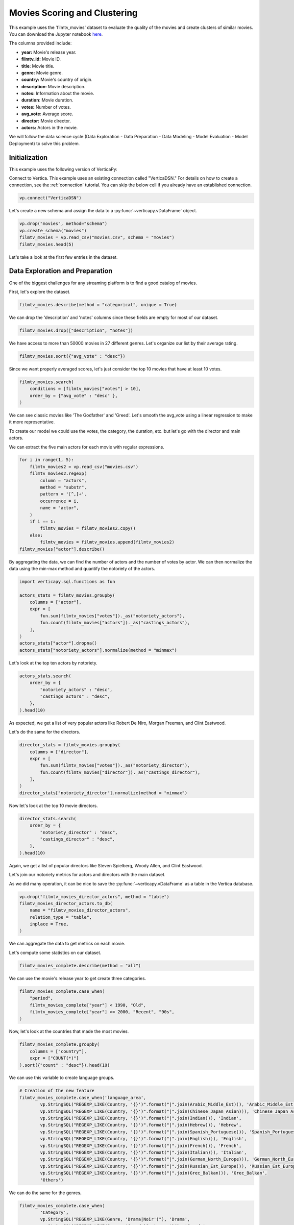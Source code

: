 .. _examples.business.movies:

Movies Scoring and Clustering 
==============================

This example uses the 'filmtv_movies' dataset to evaluate the quality of the movies and create clusters of similar movies. 
You can download the Jupyter notebook `here <https://github.com/vertica/VerticaPy/blob/master/examples/business/movies/movies.ipynb>`_.

The columns provided include:

- **year:** Movie's release year.
- **filmtv_id:** Movie ID.
- **title:** Movie title.
- **genre:** Movie genre.
- **country:** Movie's country of origin.
- **description:** Movie description.
- **notes:** Information about the movie.
- **duration:** Movie duration.
- **votes:** Number of votes.
- **avg_vote:** Average score.
- **director:** Movie director.
- **actors:** Actors in the movie.


We will follow the data science cycle (Data Exploration - Data Preparation - Data Modeling - Model Evaluation - Model Deployment) to solve this problem.

Initialization
----------------

This example uses the following version of VerticaPy:

.. ipython:: python
    
    import verticapy as vp
    
    vp.__version__

Connect to Vertica. This example uses an existing connection called "VerticaDSN." 
For details on how to create a connection, see the :ref:`connection` tutorial.
You can skip the below cell if you already have an established connection.

.. code-block:: python
    
    vp.connect("VerticaDSN")

Let's  create a new schema and assign the data to a :py:func:`~verticapy.vDataFrame` object.

.. code-block:: ipython

    vp.drop("movies", method="schema")
    vp.create_schema("movies")
    filmtv_movies = vp.read_csv("movies.csv", schema = "movies")
    filmtv_movies.head(5)

Let's take a look at the first few entries in the dataset.

.. ipython:: python
    :suppress:

    vp.drop("movies", method="schema")
    vp.create_schema("movies")
    filmtv_movies = vp.read_csv("/project/data/VerticaPy/docs/source/_static/website/examples/data/movies/movies.csv", schema = "movies")
    res = filmtv_movies.head(5)
    html_file = open("/project/data/VerticaPy/docs/figures/examples_movies_table.html", "w")
    html_file.write(res._repr_html_())
    html_file.close()

.. raw:: html
    :file: /project/data/VerticaPy/docs/figures/examples_movies_table.html

Data Exploration and Preparation
---------------------------------

One of the biggest challenges for any streaming platform is to find a good catalog of movies.

First, let's explore the dataset.

.. code-block:: python

    filmtv_movies.describe(method = "categorical", unique = True)

.. ipython:: python
    :suppress:

    res = filmtv_movies.describe(method = "categorical", unique = True)
    html_file = open("/project/data/VerticaPy/docs/figures/examples_movies_describe_cat.html", "w")
    html_file.write(res._repr_html_())
    html_file.close()

.. raw:: html
    :file: /project/data/VerticaPy/docs/figures/examples_movies_describe_cat.html

We can drop the 'description' and 'notes' columns since these fields are empty for most of our dataset.

.. code-block:: python

    filmtv_movies.drop(["description", "notes"])

.. ipython:: python
    :suppress:

    filmtv_movies.drop(["description", "notes"])
    res = filmtv_movies
    html_file = open("/project/data/VerticaPy/docs/figures/examples_movies_drop.html", "w")
    html_file.write(res._repr_html_())
    html_file.close()

.. raw:: html
    :file: /project/data/VerticaPy/docs/figures/examples_movies_drop.html

We have access to more than 50000 movies in 27 different genres. Let's organize our list by their average rating.

.. code-block:: python

    filmtv_movies.sort({"avg_vote" : "desc"})

.. ipython:: python
    :suppress:

    filmtv_movies.sort({"avg_vote" : "desc"})
    res = filmtv_movies.sort({"avg_vote" : "desc"})
    html_file = open("/project/data/VerticaPy/docs/figures/examples_movies_avg_vote_sort.html", "w")
    html_file.write(res._repr_html_())
    html_file.close()

.. raw:: html
    :file: /project/data/VerticaPy/docs/figures/examples_movies_avg_vote_sort.html

Since we want properly averaged scores, let's just consider the top 10 movies that have at least 10 votes.

.. code-block:: python

    filmtv_movies.search(
        conditions = [filmtv_movies["votes"] > 10], 
        order_by = {"avg_vote" : "desc" },
    )

.. ipython:: python
    :suppress:

    res = filmtv_movies.search(
        conditions = [filmtv_movies["votes"] > 10], 
        order_by = {"avg_vote" : "desc" },
    )
    html_file = open("/project/data/VerticaPy/docs/figures/examples_movies_search_votes.html", "w")
    html_file.write(res._repr_html_())
    html_file.close()

.. raw:: html
    :file: /project/data/VerticaPy/docs/figures/examples_movies_search_votes.html

We can see classic movies like 'The Godfather' and 'Greed'. Let's smooth the avg_vote using a linear regression to make it more representative.

To create our model we could use the votes, the category, the duration, etc. but let's go with the director and main actors. 

We can extract the five main actors for each movie with regular expressions.

.. code-block:: python

    for i in range(1, 5):
        filmtv_movies2 = vp.read_csv("movies.csv")
        filmtv_movies2.regexp(
            column = "actors",
            method = "substr",
            pattern = '[^,]+',
            occurrence = i,
            name = "actor",
        )
        if i == 1:
            filmtv_movies = filmtv_movies2.copy()
        else:
            filmtv_movies = filmtv_movies.append(filmtv_movies2)
    filmtv_movies["actor"].describe()

.. ipython:: python
    :suppress:

    for i in range(1, 5):
        filmtv_movies2 = vp.read_csv("/project/data/VerticaPy/docs/source/_static/website/examples/data/movies/movies.csv")
        filmtv_movies2.regexp(
            column = "actors",
            method = "substr",
            pattern = '[^,]+',
            occurrence = i,
            name = "actor",
        )
        if i == 1:
            filmtv_movies = filmtv_movies2.copy()
        else:
            filmtv_movies = filmtv_movies.append(filmtv_movies2)
    res = filmtv_movies["actor"].describe()
    html_file = open("/project/data/VerticaPy/docs/figures/examples_movies_describe_actors.html", "w")
    html_file.write(res._repr_html_())
    html_file.close()

.. raw:: html
    :file: /project/data/VerticaPy/docs/figures/examplexamples_movies_describe_actorses_movies_search_votes.html

By aggregating the data, we can find the number of actors and the number of votes by actor. 
We can then normalize the data using the min-max method and quantify the notoriety of the actors.

.. code-block:: python

    import verticapy.sql.functions as fun

    actors_stats = filmtv_movies.groupby(
        columns = ["actor"], 
        expr = [
            fun.sum(filmtv_movies["votes"])._as("notoriety_actors"),
            fun.count(filmtv_movies["actors"])._as("castings_actors"),
        ],
    )
    actors_stats["actor"].dropna()
    actors_stats["notoriety_actors"].normalize(method = "minmax")

.. ipython:: python
    :suppress:

    import verticapy.sql.functions as fun

    actors_stats = filmtv_movies.groupby(
        columns = ["actor"], 
        expr = [
            fun.sum(filmtv_movies["votes"])._as("notoriety_actors"),
            fun.count(filmtv_movies["actors"])._as("castings_actors"),
        ]
    )
    actors_stats["actor"].dropna()
    res = actors_stats["notoriety_actors"].normalize(method = "minmax")
    html_file = open("/project/data/VerticaPy/docs/figures/examples_movies_normalize_actors.html", "w")
    html_file.write(res._repr_html_())
    html_file.close()

.. raw:: html
    :file: /project/data/VerticaPy/docs/figures/examples_movies_normalize_actors.html

Let's look at the top ten actors by notoriety.

.. code-block:: python

    actors_stats.search(
        order_by = {
            "notoriety_actors" : "desc", 
            "castings_actors" : "desc",
        },
    ).head(10)

.. ipython:: python
    :suppress:

    res = actors_stats.search(
        order_by = {
            "notoriety_actors" : "desc", 
            "castings_actors" : "desc",
        },
    ).head(10)
    html_file = open("/project/data/VerticaPy/docs/figures/examples_movies_actors_notr_head.html", "w")
    html_file.write(res._repr_html_())
    html_file.close()

.. raw:: html
    :file: /project/data/VerticaPy/docs/figures/examples_movies_actors_notr_head.html

As expected, we get a list of very popular actors like Robert De Niro, Morgan Freeman, and Clint Eastwood.

Let's do the same for the directors.

.. code-block:: python

    director_stats = filmtv_movies.groupby(
        columns = ["director"], 
        expr = [
            fun.sum(filmtv_movies["votes"])._as("notoriety_director"),
            fun.count(filmtv_movies["director"])._as("castings_director"),
        ],
    )
    director_stats["notoriety_director"].normalize(method = "minmax")

.. ipython:: python
    :suppress:


    director_stats = filmtv_movies.groupby(
        columns = ["director"], 
        expr = [
            fun.sum(filmtv_movies["votes"])._as("notoriety_director"),
            fun.count(filmtv_movies["director"])._as("castings_director"),
        ],
    )
    res = director_stats["notoriety_director"].normalize(method = "minmax")
    html_file = open("/project/data/VerticaPy/docs/figures/examples_movies_notoriety_director.html", "w")
    html_file.write(res._repr_html_())
    html_file.close()

.. raw:: html
    :file: /project/data/VerticaPy/docs/figures/examples_movies_notoriety_director.html

Now let's look at the top 10 movie directors.

.. code-block:: python

    director_stats.search(
        order_by = {
            "notoriety_director" : "desc", 
            "castings_director" : "desc",
        },
    ).head(10)

.. ipython:: python
    :suppress:

    res = director_stats.search(
        order_by = {
            "notoriety_director" : "desc", 
            "castings_director" : "desc",
        },
    ).head(10)
    html_file = open("/project/data/VerticaPy/docs/figures/examples_movies_notoriety_director_head_order.html", "w")
    html_file.write(res._repr_html_())
    html_file.close()

.. raw:: html
    :file: /project/data/VerticaPy/docs/figures/examples_movies_notoriety_director_head_order.html

Again, we get a list of popular directors like Steven Spielberg, Woody Allen, and Clint Eastwood.

Let's join our notoriety metrics for actors and directors with the main dataset.

.. ipython:: python

    filmtv_movies_director = filmtv_movies.join(
        director_stats,
        on = {"director": "director"},
        how = "left",
        expr1 = ["*"],
        expr2 = [
            "notoriety_director", 
            "castings_director",
        ],
    )
    filmtv_movies_director_actors = filmtv_movies_director.join(
        actors_stats,
        on = {"actor": "actor"},
        how = "left",
        expr1 = ["*"],
        expr2 = [
            "notoriety_actors",
            "castings_actors",
        ],
    )

As we did many operation, it can be nice to save the :py:func:`~verticapy.vDataFrame` as a table in the Vertica database.

.. code-block:: python

    vp.drop("filmtv_movies_director_actors", method = "table")
    filmtv_movies_director_actors.to_db(
        name = "filmtv_movies_director_actors", 
        relation_type = "table",
        inplace = True,
    )

.. ipython:: python
    :suppress:

    vp.drop("filmtv_movies_director_actors", method = "table")
    filmtv_movies_director_actors.to_db(
        name = "filmtv_movies_director_actors", 
        relation_type = "table",
        inplace = True,
    )

We can aggregate the data to get metrics on each movie.

.. ipython:: python

    filmtv_movies_complete = filmtv_movies_director_actors.groupby(
        columns = [
            "filmtv_id", 
            "title",
            "year",
            "genre",
            "country",
            "avg_vote",
            "votes", 
            "duration", 
            "director", 
            "notoriety_director",
            "castings_director",
        ],
        expr = [
            fun.sum(filmtv_movies_director_actors["notoriety_actors"])._as("notoriety_actors"),
            fun.sum(filmtv_movies_director_actors["castings_actors"])._as("castings_actors"),
        ],
    )

Let's compute some statistics on our dataset.

.. code-block:: python

    filmtv_movies_complete.describe(method = "all")

.. ipython:: python
    :suppress:

    res = filmtv_movies_complete.describe(method = "all")
    html_file = open("/project/data/VerticaPy/docs/figures/examples_movies_filmtv_describe.html", "w")
    html_file.write(res._repr_html_())
    html_file.close()

.. raw:: html
    :file: /project/data/VerticaPy/docs/figures/examples_movies_filmtv_describe.html

We can use the movie's release year to get create three categories.

.. code-block:: python

    filmtv_movies_complete.case_when(
        "period",
        filmtv_movies_complete["year"] < 1990, "Old",
        filmtv_movies_complete["year"] >= 2000, "Recent", "90s",
    ) 

.. ipython:: python
    :suppress:

    res = filmtv_movies_complete.case_when(
        "period",
        filmtv_movies_complete["year"] < 1990, "Old",
        filmtv_movies_complete["year"] >= 2000, "Recent", "90s",
    ) 
    html_file = open("/project/data/VerticaPy/docs/figures/examples_movies_filmtv_casewhen.html", "w")
    html_file.write(res._repr_html_())
    html_file.close()

.. raw:: html
    :file: /project/data/VerticaPy/docs/figures/examples_movies_filmtv_casewhen.html

Now, let's look at the countries that made the most movies.

.. code-block:: python

    filmtv_movies_complete.groupby(
        columns = ["country"], 
        expr = ["COUNT(*)"]
    ).sort({"count" : "desc"}).head(10)

.. ipython:: python
    :suppress:

    res = filmtv_movies_complete.groupby(
        columns = ["country"], 
        expr = ["COUNT(*)"],
    ).sort({"count" : "desc"}).head(10)
    html_file = open("/project/data/VerticaPy/docs/figures/examples_movies_filmtv_country_head.html", "w")
    html_file.write(res._repr_html_())
    html_file.close()

.. raw:: html
    :file: /project/data/VerticaPy/docs/figures/examples_movies_filmtv_country_head.html

We can use this variable to create language groups.

.. ipython:: python

    # Language Discretization
    Arabic_Middle_Est = [
        "Arab", "Iran", "Turkey", "Egypt", "Tunisia",
        "Lebanon", "Palestine", "Morocco", "Iraq",
        "Sudan", "Algeria", "Yemen", "Afghanistan",
        "Azerbaijan", "Kazakhstan", "Kyrgyzstan",
        "Kurdistan", "Syria", "Uzbekistan",
    ]
    Chinese_Japan_Asian = [
        "Japan", "Hong Kong", "China", "South Korea", 
        "Thailand", "Philippines", "Taiwan", "Indonesia",
        "Singapore", "Malaysia", "Vietnam", "Laos", "Cambodia",
        "Bhutan",
    ]
    Indian = ["India", "Pakistan", "Nepal", "Sri Lanka", "Bangladesh",]
    Hebrew = ["Israel",]
    Spanish_Portuguese = [
        "Spain", "Portugal", "Mexico", "Brasil", "Chile",
        "Argentina", "Colombia", "Cuba", "Venezuela", "Peru",
        "Uruguay", "Dominican Republic", "Ecuador", "Guatemala",
        "Costa Rica", "Paraguay", "Bolivia",
    ]
    English = [
        "United States", "England", "Great Britain", "Ireland",
        "Australia", "New Zealand", "South Africa",
    ]

    French = ["France", "Canada", "Belgium", "Switzerland", "Luxembourg",]
    Italian = ["Italy",]
    German_North_Europe = [
        "German", "Austria", "Holland", "Netherlands", "Denmark",
        "Norway", "Iceland", "Finland", "Sweden", "Greenland",
    ]

    Russian_Est_Europe = ["Russia", "Soviet Union", "Yugoslavia", "Czechoslovakia", "Poland", "Bulgaria", "Croatia", "Czech Republic", "Serbia", "Ukraine", "Slovenia", "Lithuania", "Latvia", "Estonia", "Bosnia and Herzegovina", "Georgia"]

    Grec_Balkan = [
        "Greece", "Macedonia", "Cyprus", "Romania", "Armenia", "Hungary",
        "Albania", "Malta",
    ]

.. code-block:: python

    # Creation of the new feature
    filmtv_movies_complete.case_when('language_area', 
            vp.StringSQL("REGEXP_LIKE(Country, '{}')".format("|".join(Arabic_Middle_Est))), 'Arabic_Middle_Est',
            vp.StringSQL("REGEXP_LIKE(Country, '{}')".format("|".join(Chinese_Japan_Asian))), 'Chinese_Japan_Asian', 
            vp.StringSQL("REGEXP_LIKE(Country, '{}')".format("|".join(Indian))), 'Indian', 
            vp.StringSQL("REGEXP_LIKE(Country, '{}')".format("|".join(Hebrew))), 'Hebrew', 
            vp.StringSQL("REGEXP_LIKE(Country, '{}')".format("|".join(Spanish_Portuguese))), 'Spanish_Portuguese', 
            vp.StringSQL("REGEXP_LIKE(Country, '{}')".format("|".join(English))), 'English',
            vp.StringSQL("REGEXP_LIKE(Country, '{}')".format("|".join(French))), 'French',
            vp.StringSQL("REGEXP_LIKE(Country, '{}')".format("|".join(Italian))), 'Italian',
            vp.StringSQL("REGEXP_LIKE(Country, '{}')".format("|".join(German_North_Europe))), 'German_North_Europe',
            vp.StringSQL("REGEXP_LIKE(Country, '{}')".format("|".join(Russian_Est_Europe))), 'Russian_Est_Europe',
            vp.StringSQL("REGEXP_LIKE(Country, '{}')".format("|".join(Grec_Balkan))), 'Grec_Balkan', 
            'Others') 

.. ipython:: python
    :suppress:

    res = filmtv_movies_complete.case_when('language_area', 
            vp.StringSQL("REGEXP_LIKE(Country, '{}')".format("|".join(Arabic_Middle_Est))), 'Arabic_Middle_Est',
            vp.StringSQL("REGEXP_LIKE(Country, '{}')".format("|".join(Chinese_Japan_Asian))), 'Chinese_Japan_Asian', 
            vp.StringSQL("REGEXP_LIKE(Country, '{}')".format("|".join(Indian))), 'Indian', 
            vp.StringSQL("REGEXP_LIKE(Country, '{}')".format("|".join(Hebrew))), 'Hebrew', 
            vp.StringSQL("REGEXP_LIKE(Country, '{}')".format("|".join(Spanish_Portuguese))), 'Spanish_Portuguese', 
            vp.StringSQL("REGEXP_LIKE(Country, '{}')".format("|".join(English))), 'English',
            vp.StringSQL("REGEXP_LIKE(Country, '{}')".format("|".join(French))), 'French',
            vp.StringSQL("REGEXP_LIKE(Country, '{}')".format("|".join(Italian))), 'Italian',
            vp.StringSQL("REGEXP_LIKE(Country, '{}')".format("|".join(German_North_Europe))), 'German_North_Europe',
            vp.StringSQL("REGEXP_LIKE(Country, '{}')".format("|".join(Russian_Est_Europe))), 'Russian_Est_Europe',
            vp.StringSQL("REGEXP_LIKE(Country, '{}')".format("|".join(Grec_Balkan))), 'Grec_Balkan', 
            'Others') 
    html_file = open("/project/data/VerticaPy/docs/figures/examples_movies_filmtv_complete_language.html", "w")
    html_file.write(res._repr_html_())
    html_file.close()

.. raw:: html
    :file: /project/data/VerticaPy/docs/figures/examples_movies_filmtv_complete_language.html

We can do the same for the genres.

.. code-block:: python

    filmtv_movies_complete.case_when(
            'Category', 
            vp.StringSQL("REGEXP_LIKE(Genre, 'Drama|Noir')"), 'Drama', 
            vp.StringSQL("REGEXP_LIKE(Genre, 'Comedy|Grotesque')"), 'Comedy', 
            vp.StringSQL("REGEXP_LIKE(Genre, 'Fantasy|Super-hero')"), 'Fantasy', 
            vp.StringSQL("REGEXP_LIKE(Genre, 'Romantic|Sperimental|Mélo')"), 'Romantic', 
            vp.StringSQL("REGEXP_LIKE(Genre, 'Thriller|Crime|Gangster')"), 'Thriller', 
            vp.StringSQL("REGEXP_LIKE(Genre, 'Action|Western|War|Spy')"), 'Action', 
            vp.StringSQL("REGEXP_LIKE(Genre, 'Adventure')"), 'Adventure', 
            vp.StringSQL("REGEXP_LIKE(Genre, 'Animation')"), 'Animation', 
            vp.StringSQL("REGEXP_LIKE(Genre, 'Horror')"), 'Horror', 
            'Others'
    ) 

.. ipython:: python
    :suppress:

    res = filmtv_movies_complete.case_when(
         'Category', 
         vp.StringSQL("REGEXP_LIKE(Genre, 'Drama|Noir')"), 'Drama', 
         vp.StringSQL("REGEXP_LIKE(Genre, 'Comedy|Grotesque')"), 'Comedy', 
         vp.StringSQL("REGEXP_LIKE(Genre, 'Fantasy|Super-hero')"), 'Fantasy', 
         vp.StringSQL("REGEXP_LIKE(Genre, 'Romantic|Sperimental|Mélo')"), 'Romantic', 
         vp.StringSQL("REGEXP_LIKE(Genre, 'Thriller|Crime|Gangster')"), 'Thriller', 
         vp.StringSQL("REGEXP_LIKE(Genre, 'Action|Western|War|Spy')"), 'Action', 
         vp.StringSQL("REGEXP_LIKE(Genre, 'Adventure')"), 'Adventure', 
         vp.StringSQL("REGEXP_LIKE(Genre, 'Animation')"), 'Animation', 
         vp.StringSQL("REGEXP_LIKE(Genre, 'Horror')"), 'Horror', 
         'Others'
    ) 
    html_file = open("/project/data/VerticaPy/docs/figures/examples_movies_filmtv_complete_category_genre.html", "w")
    html_file.write(res._repr_html_())
    html_file.close()

.. raw:: html
    :file: /project/data/VerticaPy/docs/figures/examples_movies_filmtv_complete_category_genre.html

Since we're more concerned with the 'Category' at this point, we can drop 'genre.'

.. code-block:: python

    filmtv_movies_complete.drop(columns = ["genre"])

.. ipython:: python
    :suppress:

    filmtv_movies_complete.drop(columns = ["genre"])

Let's look at the missing values.

.. code-block:: python

    filmtv_movies_complete.count_percent()

.. ipython:: python
    :suppress:

    res = filmtv_movies_complete.count_percent()
    html_file = open("/project/data/VerticaPy/docs/figures/examples_movies_filmtv_complete_missing_vals.html", "w")
    html_file.write(res._repr_html_())
    html_file.close()

.. raw:: html
    :file: /project/data/VerticaPy/docs/figures/examples_movies_filmtv_complete_missing_vals.html

Let's impute the missing values for 'notoriety_actors' and 'castings_actors' using different techniques. 
We can then drop the few remaining missing values.

.. code-block:: python

    filmtv_movies_complete["notoriety_actors"].fillna(
        method = "median",
        by = [
            "director",
            "Category",
        ],
    )
    filmtv_movies_complete["castings_actors"].fillna(
        method = "median",
        by = [
            "director",
            "Category",
        ],
    )
    filmtv_movies_complete.dropna()

.. ipython:: python
    :suppress:

    filmtv_movies_complete["notoriety_actors"].fillna(
        method = "median",
        by = [
            "director",
            "Category",
        ],
    )
    filmtv_movies_complete["castings_actors"].fillna(
        method = "median",
        by = [
            "director",
            "Category",
        ],
    )
    filmtv_movies_complete.dropna()
    res = filmtv_movies_complete
    html_file = open("/project/data/VerticaPy/docs/figures/examples_movies_filmtv_complete_after_drop.html", "w")
    html_file.write(res._repr_html_())
    html_file.close()

.. raw:: html
    :file: /project/data/VerticaPy/docs/figures/examples_movies_filmtv_complete_after_drop.html

Before we export the data, we should normalize the numerical columns to get the dummies of the different categories.

.. ipython:: python

    filmtv_movies_complete.normalize(
        method = "minmax",
        columns = [
            "votes", 
            "duration", 
            "notoriety_director",
            "castings_director",
            "notoriety_actors",
            "castings_actors",
        ],
    )
    for elem in ["category", "period", "language_area"]:
        filmtv_movies_complete[elem].get_dummies(drop_first = True)

We can export the results to our Vertica database.

.. code-block:: python

    filmtv_movies_complete.to_db(
        name = "filmtv_movies_complete",
        relation_type = "table",
        inplace = True,
    )
    filmtv_movies_complete.to_db(
        name = "filmtv_movies_mco",
        relation_type = "view",
        db_filter = "votes > 0.02",
    )

.. ipython:: python
    :suppress:

    vp.drop("filmtv_movies_complete")
    filmtv_movies_complete.to_db(
        name = "filmtv_movies_complete",
        relation_type = "table",
        inplace = True,
    )
    vp.drop("filmtv_movies_mco")
    filmtv_movies_complete.to_db(
        name = "filmtv_movies_mco",
        relation_type = "view",
        db_filter = "votes > 0.02",
    )

Machine Learning : Adjusting the Films Rates
---------------------------------------------

Let's create a model to evaluate an unbiased score for each different movie.

.. ipython:: python

    from verticapy.machine_learning.vertica.linear_model import LinearRegression

    predictors = filmtv_movies_complete.get_columns(
        exclude_columns = [
            "avg_vote",
            "period",
            "director",
            "language_area",
            "title", 
            "year",
            "country",
            "Category",
        ],
    )
    vp.drop("filmtv_movies_lr") # If model name already exists
    model = LinearRegression(
        "filmtv_movies_lr",
        max_iter = 1000,
        solver = "BFGS",
    )
    model.fit("filmtv_movies_mco", predictors, "avg_vote")

.. code-block:: python

    model.report()

.. ipython:: python
    :suppress:
    :okwarning:

    res = model.report()
    html_file = open("/project/data/VerticaPy/docs/figures/examples_movies_filmtv_complete_model_report.html", "w")
    html_file.write(res._repr_html_())
    html_file.close()

.. raw:: html
    :file: /project/data/VerticaPy/docs/figures/examples_movies_filmtv_complete_model_report.html

The model is good. Let's add it in our :py:func:`~verticapy.vDataFrame`.

.. code-block:: python

    model.predict(
        filmtv_movies_complete,
        name = "unbiased_vote",
    )

.. ipython:: python
    :suppress:
    :okwarning:

    res = model.predict(
        filmtv_movies_complete,
        name = "unbiased_vote",
    )
    html_file = open("/project/data/VerticaPy/docs/figures/examples_movies_filmtv_complete_model_predict.html", "w")
    html_file.write(res._repr_html_())
    html_file.close()

.. raw:: html
    :file: /project/data/VerticaPy/docs/figures/examples_movies_filmtv_complete_model_predict.html

Since a score can't be greater than 10 or less than 0, we need to adjust the 'unbiased_vote'.

.. ipython:: python

    filmtv_movies_complete["unbiased_vote"] = fun.case_when(
        filmtv_movies_complete["unbiased_vote"] > 10, 10,
        filmtv_movies_complete["unbiased_vote"] < 0, 0,
        filmtv_movies_complete["unbiased_vote"],
    )

Let's look at the top movies.

.. code-block:: python

    filmtv_movies_complete.search(
        usecols = [
            "filmtv_id",
            "title",
            "year",
            "country",
            "avg_vote",
            "unbiased_vote",
            "votes",
            "duration",
            "director",
            "notoriety_director",
            "castings_director",
            "notoriety_actors",
            "castings_actors",
            "period",
            "language_area",
        ],
        order_by = {
            "unbiased_vote" : "desc", 
            "avg_vote" : "desc",
        },
    ).head(10)

.. ipython:: python
    :suppress:

    res = filmtv_movies_complete.search(
        usecols = [
            "filmtv_id",
            "title",
            "year",
            "country",
            "avg_vote",
            "unbiased_vote",
            "votes",
            "duration",
            "director",
            "notoriety_director",
            "castings_director",
            "notoriety_actors",
            "castings_actors",
            "period",
            "language_area",
        ],
        order_by = {
            "unbiased_vote" : "desc", 
            "avg_vote" : "desc",
        },
    ).head(10)
    html_file = open("/project/data/VerticaPy/docs/figures/examples_movies_filmtv_top_movie_head.html", "w")
    html_file.write(res._repr_html_())
    html_file.close()

.. raw:: html
    :file: /project/data/VerticaPy/docs/figures/examples_movies_filmtv_top_movie_head.html

Great, our results are more consistent. Psycho, Pulp Fiction, and The Godfather are among the top movies.

Machine Learning : Creating Movie Clusters
-------------------------------------------

Since ``k-means`` clustering is sensitive to unnormalized data, let's normalize our new predictors.

.. code-block:: python

    filmtv_movies_complete["unbiased_vote"].normalize(method = "minmax")

.. ipython:: python
    :suppress:

    res = filmtv_movies_complete["unbiased_vote"].normalize(method = "minmax")
    html_file = open("/project/data/VerticaPy/docs/figures/examples_movies_filmtv_normalize_minmax.html", "w")
    html_file.write(res._repr_html_())
    html_file.close()

.. raw:: html
    :file: /project/data/VerticaPy/docs/figures/examples_movies_filmtv_normalize_minmax.html

Let's compute the :py:func:`~verticapy.machine_learning.model_selection.elbow` curve to find a suitable number of clusters.

.. ipython:: python

    predictors = filmtv_movies_complete.get_columns(
        exclude_columns = [
            "avg_vote",
            "period",
            "director",
            "language_area",
            "title", 
            "year",
            "country",
            "Category",
            "filmtv_id",
        ],
    )

    from verticapy.machine_learning.model_selection import elbow
    import verticapy

    verticapy.set_option("plotting_lib", "plotly") # to switch plotting graphics to plotly
    elbow_chart = elbow(
        filmtv_movies_complete,
        predictors,
        n_cluster = (1, 60),
        show = True
    )

.. code-block:: python

    elbow_chart

.. ipython:: python
    :suppress:

    import verticapy

    verticapy.set_option("plotting_lib", "plotly")
    fig = elbow_chart
    fig.write_html("/project/data/VerticaPy/docs/figures/examples_movies_filmtv_elbow_plot.html")

.. raw:: html
    :file: /project/data/VerticaPy/docs/figures/examples_movies_filmtv_elbow_plot.html

By looking at the elbow curve, we can choose 15 clusters. Let's create a ``k-means`` model.

.. ipython:: python

    from verticapy.machine_learning.vertica.cluster import KMeans

    model_kmeans = KMeans(n_cluster = 15)
    model_kmeans.fit(filmtv_movies_complete, predictors)
    model_kmeans.clusters_

Let's add the clusters in the :py:func:`~verticapy.vDataFrame`.


.. code-block:: python

    model_kmeans.predict(
        filmtv_movies_complete, 
        name = "movies_cluster",
    )

.. ipython:: python
    :suppress:

    res = model_kmeans.predict(
        filmtv_movies_complete, 
        name = "movies_cluster",
    )
    html_file = open("/project/data/VerticaPy/docs/figures/examples_movies_filmtv_movie_cluster_predict.html", "w")
    html_file.write(res._repr_html_())
    html_file.close()

.. raw:: html
    :file: /project/data/VerticaPy/docs/figures/examples_movies_filmtv_movie_cluster_predict.html

Let's look at the different clusters.

.. code-block:: python

    filmtv_movies_complete.search(
        filmtv_movies_complete["movies_cluster"] == 0,
        usecols=[
            "avg_vote",
            "period",
            "director",
            "language_area",
            "title",
            "year",
            "country",
            "Category",
        ]
    )

.. ipython:: python
    :suppress:

    res = filmtv_movies_complete.search(
        filmtv_movies_complete["movies_cluster"] == 0,
        usecols=[
            "avg_vote",
            "period",
            "director",
            "language_area",
            "title",
            "year",
            "country",
            "Category",
        ],
    )
    html_file = open("/project/data/VerticaPy/docs/figures/examples_movies_filmtv_movie_cluster_0_search.html", "w")
    html_file.write(res._repr_html_())
    html_file.close()

.. raw:: html
    :file: /project/data/VerticaPy/docs/figures/examples_movies_filmtv_movie_cluster_0_search.html

.. code-block:: python

    filmtv_movies_complete.search(
        filmtv_movies_complete["movies_cluster"] == 1,
        usecols=[
            "avg_vote",
            "period",
            "director",
            "language_area",
            "title",
            "year",
            "country",
            "Category",
        ],
    )

.. ipython:: python
    :suppress:

    res = filmtv_movies_complete.search(
        filmtv_movies_complete["movies_cluster"] == 1,
        usecols=[
            "avg_vote",
            "period",
            "director",
            "language_area",
            "title",
            "year",
            "country",
            "Category",
        ],
    )
    html_file = open("/project/data/VerticaPy/docs/figures/examples_movies_filmtv_movie_cluster_1_search.html", "w")
    html_file.write(res._repr_html_())
    html_file.close()

.. raw:: html
    :file: /project/data/VerticaPy/docs/figures/examples_movies_filmtv_movie_cluster_1_search.html

.. code-block:: python

    filmtv_movies_complete.search(
        filmtv_movies_complete["movies_cluster"] == 2,
        usecols=[
            "avg_vote",
            "period",
            "director",
            "language_area",
            "title",
            "year",
            "country",
            "Category",
        ],
    )

.. ipython:: python
    :suppress:

    res = filmtv_movies_complete.search(
        filmtv_movies_complete["movies_cluster"] == 2,
        usecols=[
            "avg_vote",
            "period",
            "director",
            "language_area",
            "title",
            "year",
            "country",
            "Category",
        ],
    )
    html_file = open("/project/data/VerticaPy/docs/figures/examples_movies_filmtv_movie_cluster_2_search.html", "w")
    html_file.write(res._repr_html_())
    html_file.close()

.. raw:: html
    :file: /project/data/VerticaPy/docs/figures/examples_movies_filmtv_movie_cluster_2_search.html

.. code-block:: python

    filmtv_movies_complete.search(
        filmtv_movies_complete["movies_cluster"] == 3,
        usecols=[
            "avg_vote",
            "period",
            "director",
            "language_area",
            "title",
            "year",
            "country",
            "Category",
        ],
    )

.. ipython:: python
    :suppress:

    res = filmtv_movies_complete.search(
        filmtv_movies_complete["movies_cluster"] == 3,
        usecols = [
            "avg_vote",
            "period",
            "director",
            "language_area",
            "title",
            "year",
            "country",
            "Category",
        ],
    )
    html_file = open("/project/data/VerticaPy/docs/figures/examples_movies_filmtv_movie_cluster_3_search.html", "w")
    html_file.write(res._repr_html_())
    html_file.close()

.. raw:: html
    :file: /project/data/VerticaPy/docs/figures/examples_movies_filmtv_movie_cluster_3_search.html

Each cluster consists of similar movies. These clusters can be used to give movie recommendations or help streaming platforms group movies together.

Conclusion
----------

We've solved our problem in a Pandas-like way, all without ever loading data into memory!